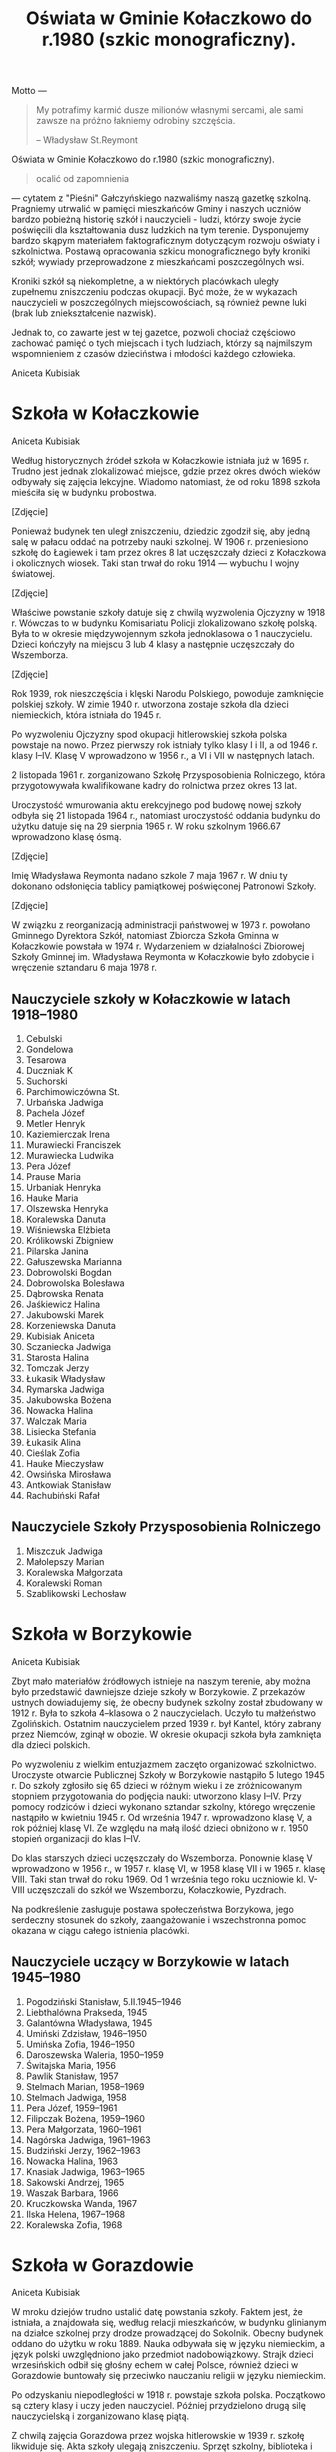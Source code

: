 #+HTML_HEAD: <link rel="stylesheet" type="text/css" href="http://orgmode.org/worg/style/worg.css" />

#+TITLE: Oświata w Gminie Kołaczkowo do r.1980 (szkic monograficzny).

#+BEGIN_ABSTRACT

Motto ---

#+BEGIN_QUOTE
My potrafimy karmić dusze milionów własnymi sercami, ale sami zawsze
na próżno łakniemy odrobiny szczęścia.

-- Władysław St.Reymont
#+END_QUOTE

Oświata w Gminie Kołaczkowo do r.1980 (szkic monograficzny).

#+BEGIN_QUOTE
ocalić od zapomnienia
#+END_QUOTE

--- cytatem z "Pieśni" Gałczyńskiego nazwaliśmy naszą gazetkę
szkolną. Pragniemy utrwalić w pamięci mieszkańców Gminy i naszych
uczniów bardzo pobieżną historię szkół i nauczycieli - ludzi, którzy
swoje życie poświęcili dla kształtowania dusz ludzkich na tym
terenie. Dysponujemy bardzo skąpym materiałem faktograficznym
dotyczącym rozwoju oświaty i szkolnictwa. Postawą opracowania szkicu
monograficznego były kroniki szkół; wywiady przeprowadzone z
mieszkańcami poszczególnych wsi.

Kroniki szkół są niekompletne, a w niektórych placówkach uległy
zupełnemu zniszczeniu podczas okupacji. Być może, że w wykazach
nauczycieli w poszczególnych miejscowościach, są również pewne luki
(brak lub zniekształcenie nazwisk).

Jednak to, co zawarte jest w tej gazetce, pozwoli chociaż częściowo
zachować pamięć o tych miejscach i tych ludziach, którzy są najmilszym
wspomnieniem z czasów dzieciństwa i młodości każdego człowieka.

Aniceta Kubisiak
#+END_ABSTRACT


* Szkoła w Kołaczkowie

Aniceta Kubisiak

Według historycznych źródeł szkoła w Kołaczkowie istniała już w 1695
r. Trudno jest jednak zlokalizować miejsce, gdzie przez okres dwóch
wieków odbywały się zajęcia lekcyjne. Wiadomo natomiast, że od roku
1898 szkoła mieściła się w budynku probostwa.

[Zdjęcie]

Ponieważ budynek ten uległ zniszczeniu, dziedzic zgodził się, aby
jedną salę w pałacu oddać na potrzeby nauki szkolnej. W 1906
r. przeniesiono szkołę do Łagiewek i tam przez okres 8 lat uczęszczały
dzieci z Kołaczkowa i okolicznych wiosek. Taki stan trwał do roku
1914 --- wybuchu I wojny światowej.

[Zdjęcie]

Właściwe powstanie szkoły datuje się z chwilą wyzwolenia Ojczyzny w
1918 r. Wówczas to w budynku Komisariatu Policji zlokalizowano szkołę
polską. Była to w okresie międzywojennym szkoła jednoklasowa o 1
nauczycielu. Dzieci kończyły na miejscu 3 lub 4 klasy a następnie
uczęszczały do Wszemborza.

[Zdjęcie]

Rok 1939, rok nieszczęścia i klęski Narodu Polskiego, powoduje
zamknięcie polskiej szkoły. W zimie 1940 r. utworzona zostaje szkoła
dla dzieci niemieckich, która istniała do 1945 r.

Po wyzwoleniu Ojczyzny spod okupacji hitlerowskiej szkoła polska
powstaje na nowo. Przez pierwszy rok istniały tylko klasy I i II, a od
1946 r. klasy I--IV. Klasę V wprowadzono w 1956 r., a VI i VII w
następnych latach.

2 listopada 1961 r. zorganizowano Szkołę Przysposobienia Rolniczego,
która przygotowywała kwalifikowane kadry do rolnictwa przez okres 13
lat.

Uroczystość wmurowania aktu erekcyjnego pod budowę nowej szkoły odbyła
się 21 listopada 1964 r., natomiast uroczystość oddania budynku do
użytku datuje się na 29 sierpnia 1965 r. W roku szkolnym 1966.67
wprowadzono klasę ósmą.

[Zdjęcie]

Imię Władysława Reymonta nadano szkole 7 maja 1967 r. W dniu ty
dokonano odsłonięcia tablicy pamiątkowej poświęconej Patronowi Szkoły.

[Zdjęcie]

W związku z reorganizacją administracji państwowej w 1973 r. powołano
Gminnego Dyrektora Szkół, natomiast Zbiorcza Szkoła Gminna w
Kołaczkowie powstała w 1974 r. Wydarzeniem w działalności Zbiorowej
Szkoły Gminnej im. Władysława Reymonta w Kołaczkowie było zdobycie i
wręczenie sztandaru 6 maja 1978 r.

** Nauczyciele szkoły w Kołaczkowie w latach 1918--1980

1. Cebulski
2. Gondelowa
3. Tesarowa
4. Duczniak K
5. Suchorski
6. Parchimowiczówna St.
7. Urbańska Jadwiga
8. Pachela Józef
9. Metler Henryk
10. Kaziemierczak Irena
11. Murawiecki Franciszek
12. Murawiecka Ludwika
13. Pera Józef
14. Prause Maria
15. Urbaniak Henryka
16. Hauke Maria
17. Olszewska Henryka
18. Koralewska Danuta
19. Wiśniewska Elżbieta
20. Królikowski Zbigniew
21. Pilarska Janina
22. Gałuszewska Marianna
23. Dobrowolski Bogdan
24. Dobrowolska Bolesława
25. Dąbrowska Renata
26. Jaśkiewicz Halina
27. Jakubowski Marek
28. Korzeniewska Danuta
29. Kubisiak Aniceta
30. Sczaniecka Jadwiga
31. Starosta Halina
32. Tomczak Jerzy
33. Łukasik Władysław
34. Rymarska Jadwiga
35. Jakubowska Bożena
36. Nowacka Halina
37. Walczak Maria
38. Lisiecka Stefania
39. Łukasik Alina
40. Cieślak Zofia
41. Hauke Mieczysław
42. Owsińska Mirosława
43. Antkowiak Stanisław
44. Rachubiński Rafał

** Nauczyciele Szkoły Przysposobienia Rolniczego
1. Miszczuk Jadwiga
2. Małolepszy Marian
3. Koralewska Małgorzata
4. Koralewski Roman
5. Szablikowski Lechosław

* Szkoła w Borzykowie

Aniceta Kubisiak

Zbyt mało materiałów źródłowych istnieje na naszym terenie, aby można
było przedstawić dawniejsze dzieje szkoły w Borzykowie. Z przekazów
ustnych dowiadujemy się, że obecny budynek szkolny został zbudowany w
1912 r. Była to szkoła 4--klasowa o 2 nauczycielach. Uczyło tu
małżeństwo Zgolińskich. Ostatnim nauczycielem przed 1939 r. był
Kantel, który zabrany przez Niemców, zginął w obozie. W okresie
okupacji szkoła była zamknięta dla dzieci polskich.

Po wyzwoleniu z wielkim entuzjazmem zaczęto organizować
szkolnictwo. Uroczyste otwarcie Publicznej Szkoły w Borzykowie
nastąpiło 5 lutego 1945 r. Do szkoły zgłosiło się 65 dzieci w różnym
wieku i ze zróżnicowanym stopniem przygotowania do podjęcia nauki:
utworzono klasy I--IV. Przy pomocy rodziców i dzieci wykonano sztandar
szkolny, którego wręczenie nastąpiło w kwietniu 1945 r. Od września
1947 r. wprowadzono klasę V, a rok później klasę VI. Ze względu na
małą ilość dzieci obniżono w r. 1950 stopień organizacji do klas
I--IV.

Do klas starszych dzieci uczęszczały do Wszemborza. Ponownie klasę V
wprowadzono w 1956 r., w 1957 r. klasę VI, w 1958 klasę VII i w 1965
r. klasę VIII. Taki stan trwał do roku 1969. Od 1 września tego roku
uczniowie kl. V-VIII uczęszczali do szkół we Wszemborzu, Kołaczkowie,
Pyzdrach.

Na podkreślenie zasługuje postawa społeczeństwa Borzykowa, jego
serdeczny stosunek do szkoły, zaangażowanie i wszechstronna pomoc
okazana w ciągu całego istnienia placówki.

** Nauczyciele uczący w Borzykowie w latach 1945--1980

1. Pogodziński Stanisław, 5.II.1945--1946
2. Liebthalówna Prakseda, 1945
3. Galantówna Władysława, 1945
4. Umiński Zdzisław, 1946--1950
5. Umińska Zofia, 1946--1950
6. Daroszewska Waleria, 1950--1959
7. Świtajska Maria, 1956
8. Pawlik Stanisław, 1957
9. Stelmach Marian, 1958--1969
10. Stelmach Jadwiga, 1958
11. Pera Józef, 1959--1961
12. Filipczak Bożena, 1959--1960
13. Pera Małgorzata, 1960--1961
14. Nagórska Jadwiga, 1961--1963
15. Budziński Jerzy, 1962--1963
16. Nowacka Halina, 1963
17. Knasiak Jadwiga, 1963--1965
18. Sakowski Andrzej, 1965
19. Waszak Barbara, 1966
20. Kruczkowska Wanda, 1967
21. Ilska Helena, 1967--1968
22. Koralewska Zofia, 1968

* Szkoła w Gorazdowie

Aniceta Kubisiak

W mroku dziejów trudno ustalić datę powstania szkoły. Faktem jest, że
istniała, a znajdowała się, według relacji mieszkańców, w budynku
glinianym na działce szkolnej przy drodze prowadzącej do
Sokolnik. Obecny budynek oddano do użytku w roku 1889. Nauka odbywała
się w języku niemieckim, a język polski uwzględniono jako przedmiot
nadobowiązkowy. Strajk dzieci wrzesińskich odbił się głośny echem w
całej Polsce, również dzieci w Gorazdowie buntowały się przeciwko
nauczaniu religii w języku niemieckim.

Po odzyskaniu niepodległości w 1918 r. powstaje szkoła
polska. Początkowo są cztery klasy i uczy jeden nauczyciel. Później
przydzielono drugą silę nauczycielską i zorganizowano klasę piątą.

Z chwilą zajęcia Gorazdowa przez wojska hitlerowskie w 1939 r. szkołę
likwiduje się. Akta szkoły ulegają zniszczeniu. Sprzęt szkolny,
biblioteka i pomoce naukowe okupant wywozi do szkół niemieckich lub
niszczy na miejscu. W szkole kwateruje najpierw wojsko niemieckie,
potem żandarmeria. Następnie zorganizowano tu ośrodek naprawy maszyn,
a w szkole osiedlono robotników.

Po okupacji niemieckiej szkoła przedstawia obraz okropnego
zniszczenia. Okna bez szyb, ściany brudne, brak jakiegokolwiek sprzętu
brak książek i zeszytów. W ciężkich warunkach zorganizowano sześć
klas, a do klasy VII dzieci uczęszczają do Sokolnik. Klasę siódmą
wprowadzono od 1 września 1948 r. W tym czasie uczy trzech
nauczycieli.

W latach pięćdziesiątych szczególnie uciążliwa dla pracy dydaktycznej
jest ciasnota pomieszczeń. Korzysta się z wypożyczonych sal
zastępczych w miejscowym pałacu. Z inicjatywy ludności i władz
powstaje Społeczny Komitet Rozbudowy Szkoły. Ze względu na trudności
obiektywne nie zrealizowano idei rozbudowy szkoły. Trudności narastają
wraz z wprowadzeniem klasy ósmej w 1966 r. Brakuje mieszkań dla
nauczycieli.

W roku 1974 uczy w Szkole Podstawowej w Gorazdowie 7 nauczycieli. Jest
to ostatni rok istnienia szkoły, bowiem z dniem 1 września 1974
r. szkoła 8-klasowa zostaje zlikwidowana, pozostają 4 klasy, a na jej
miejsce powstaje Punkt Filialny w Gorazdowie o 3 nauczycielach. Dzieci
z klas starszych dowożone są do Zbiorczej Szkoły Gminnej w
Kołaczkowie. W 1978 r. obniżono stopień organizacyjny do 3 klas.

** Nauczyciele szkoły w Gorazdowie w latach 1889--1980

1. Nelke
2. Pady
3. Knape
4. Berkoffe, 1914 r.
5. Szafarek, 1918 r.
6. Górska
7. Papieżówna
8. Rybarski, 1921-1939, Kierownik Szkoły
9. Szafarek Aleksander, 13.III.1945, Kierownik Szkoły
10. Szafarek Wanda, 13.III.1945--1.IX.1946, Kierownik Szkoły
11. Gramzel, I-III.1946
12. Wnuk Kazimierz, III--VI.1946
13. Olędzki Paweł, 1.IX.1946--1.IX.1967, Kierownik Szkoły
14. Olędzka Antonina, 1.IX.1946--1.IX.1967
15. Rogalska Maria, 1966-1969
16. Szepelak Zdzisław, 1949
17. Bartkowiak Wanda, do 1953
18. Andrzejczak Cecylia, 1953--1955
19. Bogusz Roman, 1955--1956
20. Kowalewski Zygmunt, 1955--1956, 1958--1960
21. Pera Józef, 1955--1958
22. Kubisiak Aniceta, 1956--1974, Dyrektor Szkoły w latach 1969--1974
23. Nowacka Irena, 1958--1959
24. Pruszak Regina, 1960--1968
25. Aleksandrowicz Irena, 1963--1968
26. Kucharska Ryszarda, 1966--1967
27. Złotnik Halina, 1966--1968
28. Walczak Maria, 1968--1975, Kierownik punktu filialnego w latach 1975--1976
29. Smętkowska Anna, 1968--1970
30. Jakubowska Bożena, 1968--1976
31. Jakubowski Marek, 1968--1974
32. Łukasik Alina, 1969--1975, Kierownik punktu filialnego w latach 1074--1975
33. Dąbrowska Renata, 1969--1973
34. Ławniczak Weronika, 1970--1971
35. Łukasik Władysław, 1970--1974
36. Helwing Zofia, 1976, Kierownik punktu filialnego
37. Szalaty Maria, 1979
38. Helak Danuta, 1980

[Zdjęcie]

* Szkoła we Wszemborzu

Stefania Lisiecka

* Szkoła w Zielińcu

Halina Starosta

* Szkoła w Sokolnikach

Marek Jakubowski

* Szkoła w Grabowie Królewskim

Zbigniew Królikowski

* Szkoła w Szamarzewie

Bogdan Dobrowolski

* Szkoła w Bieganowie

Mirosława Owsińska

* Szkoła w Gałęzewicach

Halina Jaśkiewicz
